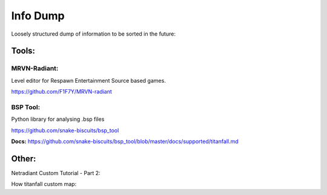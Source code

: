 Info Dump
=========

Loosely structured dump of information to be sorted in the future:

Tools:
------

MRVN-Radiant:
^^^^^^^^^^^^^

Level editor for Respawn Entertainment Source based games.

https://github.com/F1F7Y/MRVN-radiant

BSP Tool:
^^^^^^^^^
Python library for analysing .bsp files

https://github.com/snake-biscuits/bsp_tool

**Docs:** https://github.com/snake-biscuits/bsp_tool/blob/master/docs/supported/titanfall.md


Other:
------

Netradiant Custom Tutorial - Part 2:

..  youtube:: JZO8H4rBqtA

How titanfall custom map:

..  youtube:: gmNzc5Go2ow

